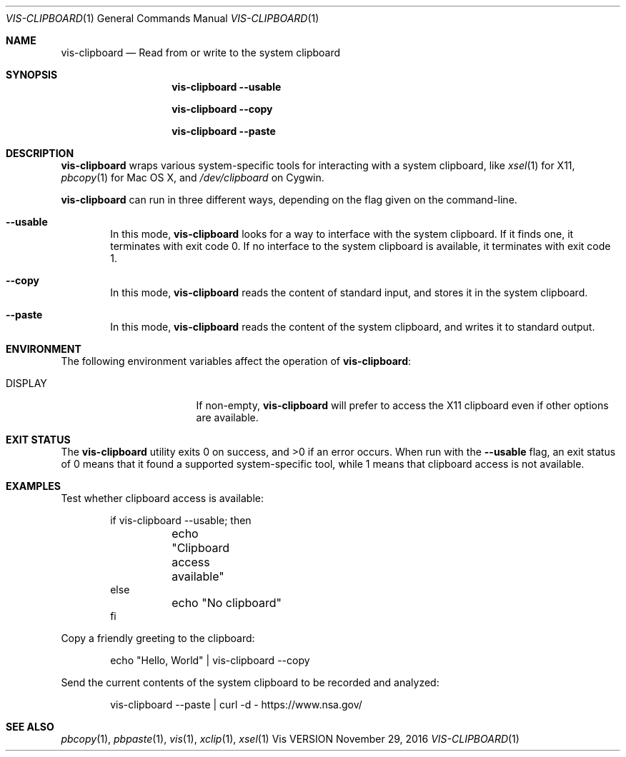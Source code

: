 .Dd November 29, 2016
.Dt VIS-CLIPBOARD 1
.Os Vis VERSION
.
.Sh NAME
.Nm vis-clipboard
.Nd Read from or write to the system clipboard
.
.Sh SYNOPSIS
.Nm vis-clipboard
.Fl -usable
.Pp
.Nm vis-clipboard
.Fl -copy
.Pp
.Nm vis-clipboard
.Fl -paste
.
.Sh DESCRIPTION
.Nm vis-clipboard
wraps various system-specific tools for interacting with a system clipboard,
like
.Xr xsel 1
for X11,
.Xr pbcopy 1
for Mac OS X,
and
.Pa /dev/clipboard
on Cygwin.
.Pp
.Nm vis-clipboard
can run in three different ways,
depending on the flag given on the command-line.
.Bl -tag -width flag
.It Fl -usable
In this mode,
.Nm vis-clipboard
looks for a way to interface with the system clipboard.
If it finds one,
it terminates with exit code 0.
If no interface to the system clipboard is available,
it terminates with exit code 1.
.It Fl -copy
In this mode,
.Nm vis-clipboard
reads the content of standard input,
and stores it in the system clipboard.
.It Fl -paste
In this mode,
.Nm vis-clipboard
reads the content of the system clipboard,
and writes it to standard output.
.El
.
.Sh ENVIRONMENT
The following environment variables affect the operation of
.Nm vis-clipboard :
.Bl -tag -width Ev
.It Ev DISPLAY
If non-empty,
.Nm vis-clipboard
will prefer to access the X11 clipboard even if other options are available.
.El
.
.Sh EXIT STATUS
.Ex -std vis-clipboard
.
When run with the
.Fl -usable
flag,
an exit status of 0 means that it found a supported system-specific tool,
while 1 means that clipboard access is not available.
.
.Sh EXAMPLES
Test whether clipboard access is available:
.Bd -literal -offset indent
if vis-clipboard --usable; then
	echo "Clipboard access available"
else
	echo "No clipboard"
fi
.Ed
.Pp
Copy a friendly greeting to the clipboard:
.Bd -literal -offset indent
echo "Hello, World" | vis-clipboard --copy
.Ed
.Pp
Send the current contents of the system clipboard to be recorded and analyzed:
.Bd -literal -offset indent
vis-clipboard --paste | curl -d - https://www.nsa.gov/
.Ed
.
.Sh SEE ALSO
.Xr pbcopy 1 ,
.Xr pbpaste 1 ,
.Xr vis 1 ,
.Xr xclip 1 ,
.Xr xsel 1
